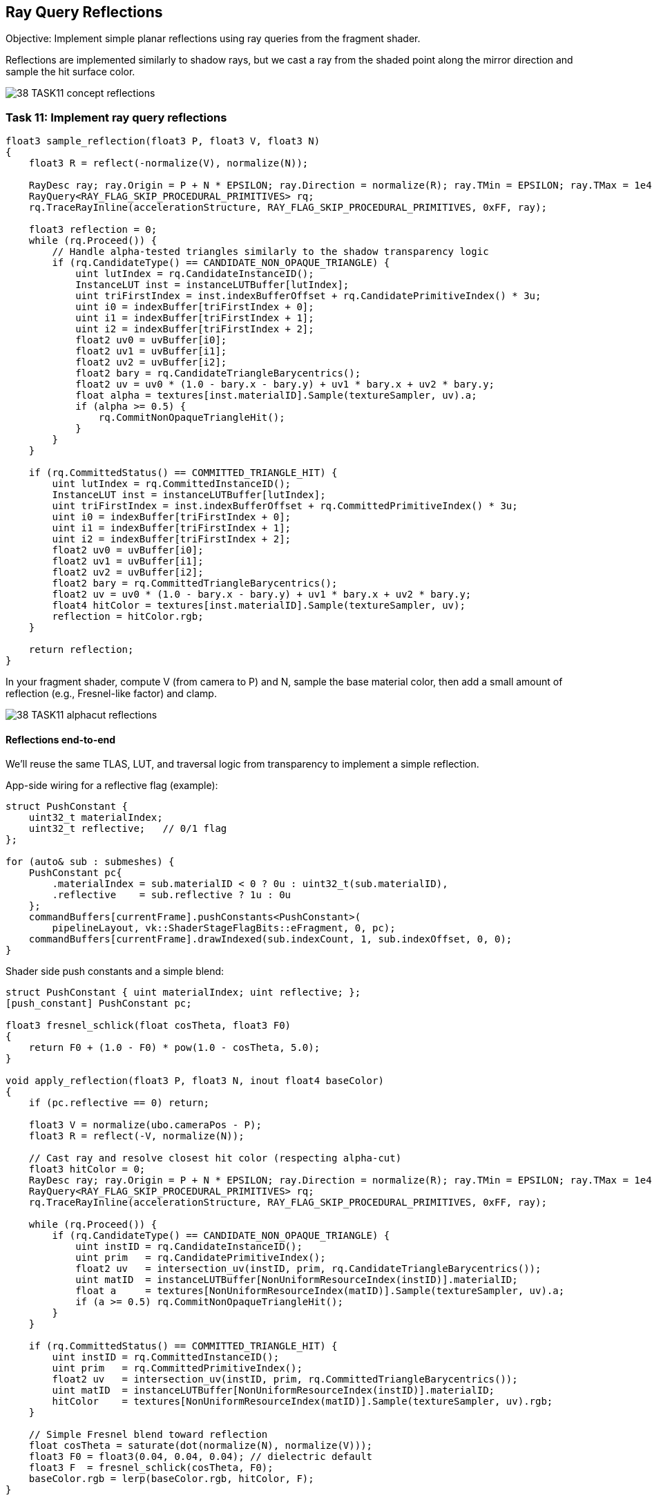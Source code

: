 == Ray Query Reflections

Objective: Implement simple planar reflections using ray queries from the fragment shader.

Reflections are implemented similarly to shadow rays, but we cast a ray from the shaded point along the mirror direction and sample the hit surface color.

image::../../../images/38_TASK11_concept_reflections.png[]

=== Task 11: Implement ray query reflections

[,slang]
----
float3 sample_reflection(float3 P, float3 V, float3 N)
{
    float3 R = reflect(-normalize(V), normalize(N));

    RayDesc ray; ray.Origin = P + N * EPSILON; ray.Direction = normalize(R); ray.TMin = EPSILON; ray.TMax = 1e4;
    RayQuery<RAY_FLAG_SKIP_PROCEDURAL_PRIMITIVES> rq;
    rq.TraceRayInline(accelerationStructure, RAY_FLAG_SKIP_PROCEDURAL_PRIMITIVES, 0xFF, ray);

    float3 reflection = 0;
    while (rq.Proceed()) {
        // Handle alpha-tested triangles similarly to the shadow transparency logic
        if (rq.CandidateType() == CANDIDATE_NON_OPAQUE_TRIANGLE) {
            uint lutIndex = rq.CandidateInstanceID();
            InstanceLUT inst = instanceLUTBuffer[lutIndex];
            uint triFirstIndex = inst.indexBufferOffset + rq.CandidatePrimitiveIndex() * 3u;
            uint i0 = indexBuffer[triFirstIndex + 0];
            uint i1 = indexBuffer[triFirstIndex + 1];
            uint i2 = indexBuffer[triFirstIndex + 2];
            float2 uv0 = uvBuffer[i0];
            float2 uv1 = uvBuffer[i1];
            float2 uv2 = uvBuffer[i2];
            float2 bary = rq.CandidateTriangleBarycentrics();
            float2 uv = uv0 * (1.0 - bary.x - bary.y) + uv1 * bary.x + uv2 * bary.y;
            float alpha = textures[inst.materialID].Sample(textureSampler, uv).a;
            if (alpha >= 0.5) {
                rq.CommitNonOpaqueTriangleHit();
            }
        }
    }

    if (rq.CommittedStatus() == COMMITTED_TRIANGLE_HIT) {
        uint lutIndex = rq.CommittedInstanceID();
        InstanceLUT inst = instanceLUTBuffer[lutIndex];
        uint triFirstIndex = inst.indexBufferOffset + rq.CommittedPrimitiveIndex() * 3u;
        uint i0 = indexBuffer[triFirstIndex + 0];
        uint i1 = indexBuffer[triFirstIndex + 1];
        uint i2 = indexBuffer[triFirstIndex + 2];
        float2 uv0 = uvBuffer[i0];
        float2 uv1 = uvBuffer[i1];
        float2 uv2 = uvBuffer[i2];
        float2 bary = rq.CommittedTriangleBarycentrics();
        float2 uv = uv0 * (1.0 - bary.x - bary.y) + uv1 * bary.x + uv2 * bary.y;
        float4 hitColor = textures[inst.materialID].Sample(textureSampler, uv);
        reflection = hitColor.rgb;
    }

    return reflection;
}
----

In your fragment shader, compute V (from camera to P) and N, sample the base material color, then add a small amount of reflection (e.g., Fresnel-like factor) and clamp.

image::../../../images/38_TASK11_alphacut_reflections.png[]


==== Reflections end-to-end

We’ll reuse the same TLAS, LUT, and traversal logic from transparency to implement a simple reflection.

App-side wiring for a reflective flag (example):

[,c++]
----
struct PushConstant {
    uint32_t materialIndex;
    uint32_t reflective;   // 0/1 flag
};

for (auto& sub : submeshes) {
    PushConstant pc{
        .materialIndex = sub.materialID < 0 ? 0u : uint32_t(sub.materialID),
        .reflective    = sub.reflective ? 1u : 0u
    };
    commandBuffers[currentFrame].pushConstants<PushConstant>(
        pipelineLayout, vk::ShaderStageFlagBits::eFragment, 0, pc);
    commandBuffers[currentFrame].drawIndexed(sub.indexCount, 1, sub.indexOffset, 0, 0);
}
----

Shader side push constants and a simple blend:

[,slang]
----
struct PushConstant { uint materialIndex; uint reflective; };
[push_constant] PushConstant pc;

float3 fresnel_schlick(float cosTheta, float3 F0)
{
    return F0 + (1.0 - F0) * pow(1.0 - cosTheta, 5.0);
}

void apply_reflection(float3 P, float3 N, inout float4 baseColor)
{
    if (pc.reflective == 0) return;

    float3 V = normalize(ubo.cameraPos - P);
    float3 R = reflect(-V, normalize(N));

    // Cast ray and resolve closest hit color (respecting alpha-cut)
    float3 hitColor = 0;
    RayDesc ray; ray.Origin = P + N * EPSILON; ray.Direction = normalize(R); ray.TMin = EPSILON; ray.TMax = 1e4;
    RayQuery<RAY_FLAG_SKIP_PROCEDURAL_PRIMITIVES> rq;
    rq.TraceRayInline(accelerationStructure, RAY_FLAG_SKIP_PROCEDURAL_PRIMITIVES, 0xFF, ray);

    while (rq.Proceed()) {
        if (rq.CandidateType() == CANDIDATE_NON_OPAQUE_TRIANGLE) {
            uint instID = rq.CandidateInstanceID();
            uint prim   = rq.CandidatePrimitiveIndex();
            float2 uv   = intersection_uv(instID, prim, rq.CandidateTriangleBarycentrics());
            uint matID  = instanceLUTBuffer[NonUniformResourceIndex(instID)].materialID;
            float a     = textures[NonUniformResourceIndex(matID)].Sample(textureSampler, uv).a;
            if (a >= 0.5) rq.CommitNonOpaqueTriangleHit();
        }
    }

    if (rq.CommittedStatus() == COMMITTED_TRIANGLE_HIT) {
        uint instID = rq.CommittedInstanceID();
        uint prim   = rq.CommittedPrimitiveIndex();
        float2 uv   = intersection_uv(instID, prim, rq.CommittedTriangleBarycentrics());
        uint matID  = instanceLUTBuffer[NonUniformResourceIndex(instID)].materialID;
        hitColor    = textures[NonUniformResourceIndex(matID)].Sample(textureSampler, uv).rgb;
    }

    // Simple Fresnel blend toward reflection
    float cosTheta = saturate(dot(normalize(N), normalize(V)));
    float3 F0 = float3(0.04, 0.04, 0.04); // dielectric default
    float3 F  = fresnel_schlick(cosTheta, F0);
    baseColor.rgb = lerp(baseColor.rgb, hitColor, F);
}
----


=== Navigation
- Previous: link:06_Shadow_transparency.adoc[Shadow transparency]
- Next: link:08_Conclusion.adoc[Conclusion]
